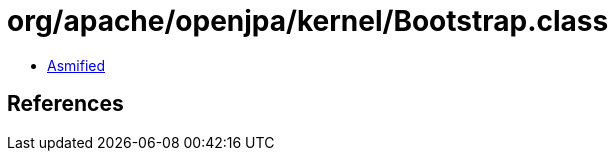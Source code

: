 = org/apache/openjpa/kernel/Bootstrap.class

 - link:Bootstrap-asmified.java[Asmified]

== References

